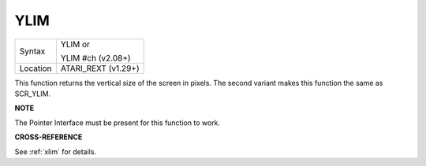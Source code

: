 ..  _ylim:

YLIM
====

+----------+------------------------------------------------------------------+
| Syntax   | YLIM  or                                                         |
|          |                                                                  |
|          | YLIM #ch (v2.08+)                                                |
+----------+------------------------------------------------------------------+
| Location | ATARI\_REXT (v1.29+)                                             |
+----------+------------------------------------------------------------------+

This function returns the vertical size of the screen in pixels. The
second variant makes this function the same as SCR\_YLIM.

**NOTE**

The Pointer Interface must be present for this function to work.

**CROSS-REFERENCE**

See :ref:`xlim` for details.

